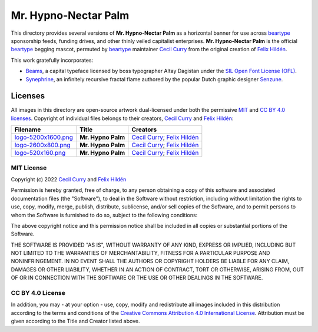 =====================
Mr. Hypno-Nectar Palm
=====================

This directory provides several versions of **Mr. Hypno-Nectar Palm** as a
horizontal banner for use across `beartype`_ sponsorship feeds, funding
drives, and other thinly veiled capitalist enterprises. **Mr. Hypno-Nectar
Palm** is the official `beartype`_ begging mascot, permuted by `beartype`_
maintainer `Cecil Curry`_ from the original creation of `Felix Hildén`_.

This work gratefully incorporates:

* Beams_, a capital typeface licensed by boss typographer Altay Dagistan under
  the `SIL Open Font License (OFL) <OFL_>`__.
* Synephrine_, an infinitely recursive fractal flame authored by the popular
  Dutch graphic designer Senzune_.

Licenses
========
All images in this directory are open-source artwork dual-licensed under both
the permissive `MIT <MIT license_>`__ and `CC BY 4.0 licenses <CC BY 4.0_>`__.
Copyright of individual files belongs to their creators, `Cecil Curry`_ and
`Felix Hildén`_:

+--------------------------------------------+--------------------+---------------------------------+
| Filename                                   | Title              | Creators                        |
+============================================+====================+=================================+
| `logo-5200x1600.png <brand logo large_>`__ | **Mr. Hypno Palm** | `Cecil Curry`_; `Felix Hildén`_ |
+--------------------------------------------+--------------------+---------------------------------+
| `logo-2600x800.png <brand logo medium_>`__ | **Mr. Hypno Palm** | `Cecil Curry`_; `Felix Hildén`_ |
+--------------------------------------------+--------------------+---------------------------------+
| `logo-520x160.png <brand logo small_>`__   | **Mr. Hypno Palm** | `Cecil Curry`_; `Felix Hildén`_ |
+--------------------------------------------+--------------------+---------------------------------+

MIT License
-----------
Copyright (c) 2022 `Cecil Curry`_ and `Felix Hildén`_

Permission is hereby granted, free of charge, to any person obtaining a copy
of this software and associated documentation files (the "Software"), to deal
in the Software without restriction, including without limitation the rights
to use, copy, modify, merge, publish, distribute, sublicense, and/or sell
copies of the Software, and to permit persons to whom the Software is
furnished to do so, subject to the following conditions:

The above copyright notice and this permission notice shall be included in all
copies or substantial portions of the Software.

THE SOFTWARE IS PROVIDED "AS IS", WITHOUT WARRANTY OF ANY KIND, EXPRESS OR
IMPLIED, INCLUDING BUT NOT LIMITED TO THE WARRANTIES OF MERCHANTABILITY,
FITNESS FOR A PARTICULAR PURPOSE AND NONINFRINGEMENT. IN NO EVENT SHALL THE
AUTHORS OR COPYRIGHT HOLDERS BE LIABLE FOR ANY CLAIM, DAMAGES OR OTHER
LIABILITY, WHETHER IN AN ACTION OF CONTRACT, TORT OR OTHERWISE, ARISING FROM,
OUT OF OR IN CONNECTION WITH THE SOFTWARE OR THE USE OR OTHER DEALINGS IN THE
SOFTWARE.

CC BY 4.0 License
-----------------
In addition, you may - at your option - use, copy, modify and redistribute all
images included in this distribution according to the terms and conditions of
the `Creative Commons Attribution 4.0 International License <CC BY 4.0_>`__.
Attribution must be given according to the Title and Creator listed above.

.. # ------------------( LINKS ~ beartype                   )------------------
.. _beartype:
   https://github.com/beartype/beartype

.. # ------------------( LINKS ~ license                    )------------------
.. _CC BY 4.0:
   http://creativecommons.org/licenses/by/4.0
.. _OFL:
   https://scripts.sil.org/cms/scripts/page.php?site_id=nrsi&id=OFL

.. # ------------------( LINKS ~ local                      )------------------
.. _brand logo large:
   brand-5200x1600.png
.. _brand logo medium:
   brand-2600x800.png
.. _brand logo small:
   brand-520x160.png

.. # ------------------( LINKS ~ works                      )------------------
.. _Beams:
   https://fontlibrary.org/en/font/beams
.. _Synephrine:
   https://www.deviantart.com/senzune/art/Synephrine-799029918

.. # ------------------( LINKS ~ users                      )------------------
.. _Cecil Curry:
   https://github.com/leycec
.. _Felix Hildén:
   https://github.com/felix-hilden
.. _Senzune:
   https://www.deviantart.com/senzune
